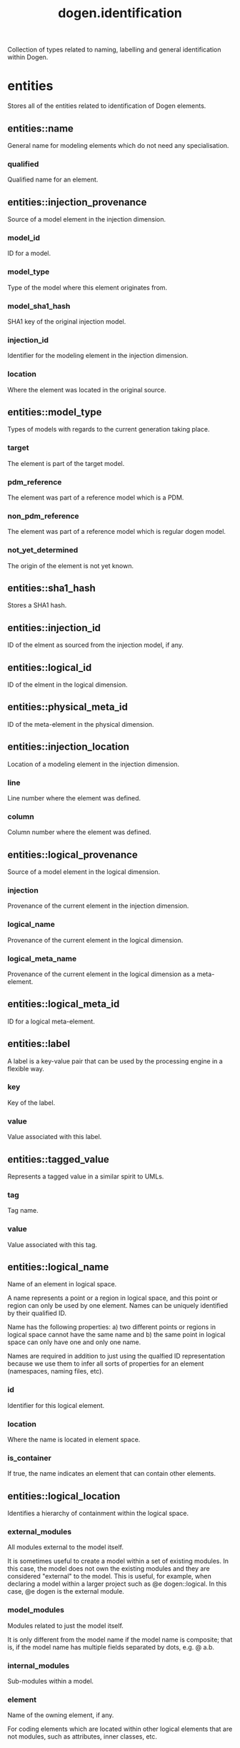#+title: dogen.identification
#+options: <:nil c:nil todo:nil ^:nil d:nil date:nil author:nil
:PROPERTIES:
:masd.injection.dia.comment: true
:masd.injection.model_modules: dogen.identification
:masd.injection.input_technical_space: cpp
:masd.injection.reference: cpp.builtins
:masd.injection.reference: cpp.std
:masd.injection.reference: cpp.boost
:masd.injection.reference: masd
:masd.injection.reference: dogen.profiles
:masd.variability.profile: dogen.profiles.base.default_profile
:END:

Collection of types related to naming, labelling and general
identification within Dogen.

* entities
:PROPERTIES:
:masd.injection.dia.comment: true
:END:

Stores all of the entities related to identification
of Dogen elements.

** entities::name
:PROPERTIES:
:masd.injection.stereotypes: Nameable
:END:

General name for modeling elements which do not need any specialisation.

*** qualified
:PROPERTIES:
:masd.injection.type: std::string
:END:

Qualified name for an element.

** entities::injection_provenance
Source of a model element in the injection dimension.

*** model_id
:PROPERTIES:
:masd.injection.type: model_id
:END:

ID for a model.

*** model_type
:PROPERTIES:
:masd.injection.type: model_type
:END:

Type of the model where this element originates from.

*** model_sha1_hash
:PROPERTIES:
:masd.injection.type: sha1_hash
:END:

SHA1 key of the original injection model.

*** injection_id
:PROPERTIES:
:masd.injection.type: injection_id
:END:

Identifier for the modeling element in the injection dimension.

*** location
:PROPERTIES:
:masd.injection.type: injection_location
:END:

Where the element was located in the original source.

** entities::model_type
:PROPERTIES:
:masd.injection.stereotypes: masd::enumeration
:END:

Types of models with regards to the current generation taking place.

*** target
The element is part of the target model.

*** pdm_reference
The element was part of a reference model which is a PDM.

*** non_pdm_reference
The element was part of a reference model which is regular dogen model.

*** not_yet_determined
The origin of the element is not yet known.

** entities::sha1_hash
:PROPERTIES:
:masd.primitive.underlying_element: std::string
:masd.injection.stereotypes: masd::primitive
:END:

Stores a SHA1 hash.

** entities::injection_id
:PROPERTIES:
:masd.primitive.underlying_element: std::string
:masd.injection.stereotypes: masd::primitive
:END:

ID of the elment as sourced from the injection model, if any.

** entities::logical_id
:PROPERTIES:
:masd.primitive.underlying_element: std::string
:masd.injection.stereotypes: masd::primitive, dogen::hashable
:END:

ID of the elment in the logical dimension.

** entities::physical_meta_id
:PROPERTIES:
:masd.primitive.underlying_element: std::string
:masd.injection.stereotypes: masd::primitive, dogen::hashable
:END:

ID of the meta-element in the physical dimension.

** entities::injection_location
Location of a modeling element in the injection dimension.

*** line
:PROPERTIES:
:masd.injection.type: long
:END:

Line number where the element was defined.

*** column
:PROPERTIES:
:masd.injection.type: long
:END:

Column number where the element was defined.

** entities::logical_provenance
Source of a model element in the logical dimension.

*** injection
:PROPERTIES:
:masd.injection.type: injection_provenance
:END:

Provenance of the current element in the injection dimension.

*** logical_name
:PROPERTIES:
:masd.injection.type: logical_name
:END:

Provenance of the current element in the logical dimension.

*** logical_meta_name
:PROPERTIES:
:masd.injection.type: logical_meta_name
:END:

Provenance of the current element in the logical dimension as a meta-element.

** entities::logical_meta_id
:PROPERTIES:
:masd.primitive.underlying_element: std::string
:masd.injection.stereotypes: masd::primitive, dogen::hashable
:END:

ID for a logical meta-element.

** entities::label
A label is a key-value pair that can be used by the processing engine in a flexible way.

*** key
:PROPERTIES:
:masd.injection.type: std::string
:END:

Key of the label.

*** value
:PROPERTIES:
:masd.injection.type: std::string
:END:

Value associated with this label.

** entities::tagged_value
Represents a tagged value in a similar spirit to UMLs.

*** tag
:PROPERTIES:
:masd.injection.type: std::string
:END:

Tag name.

*** value
:PROPERTIES:
:masd.injection.type: std::string
:END:

Value associated with this tag.

** entities::logical_name
:PROPERTIES:
:masd.injection.stereotypes: Nameable, QualifiedRepresentations, dogen::hashable
:END:

Name of an element in logical space.

A name represents a point or a region in logical space, and this point or region can
only be used by one element. Names can be uniquely identified by their qualified ID.

Name has the following properties: a) two different points or regions in logical
space cannot have the same name and b) the same point in logical space can only
have one and only one name.

Names are required in addition to just using the qualfied ID representation
because we use them to infer all sorts of properties for an element (namespaces,
naming files, etc).

*** id
:PROPERTIES:
:masd.injection.type: logical_id
:END:

Identifier for this logical element.

*** location
:PROPERTIES:
:masd.injection.type: logical_location
:END:

Where the name is located in element space.

*** is_container
:PROPERTIES:
:masd.injection.type: bool
:END:

If true, the name indicates an element that can contain other elements.

** entities::logical_location
:PROPERTIES:
:masd.injection.stereotypes: dogen::hashable
:END:

Identifies a hierarchy of containment within the logical space.

*** external_modules
:PROPERTIES:
:masd.injection.type: std::list<std::string>
:END:

All modules external to the model itself.

It is sometimes useful to create a model within a set of existing
modules. In this case, the model does not own the existing modules and
they are considered "external" to the model. This is useful, for
example, when declaring a model within a larger project such as @e
dogen::logical. In this case, @e dogen is the external module.

*** model_modules
:PROPERTIES:
:masd.injection.type: std::list<std::string>
:END:

Modules related to just the model itself.

It is only different from the model name if the model name is composite;
that is, if the model name has multiple fields separated by dots, e.g. @ a.b.

*** internal_modules
:PROPERTIES:
:masd.injection.type: std::list<std::string>
:END:

Sub-modules within a model.

*** element
:PROPERTIES:
:masd.injection.type: std::string
:END:

Name of the owning element, if any.

For coding elements which are located within other logical elements
that are not modules, such as attributes, inner classes, etc.

** entities::qualified_representations
:PROPERTIES:
:masd.injection.stereotypes: dogen::hashable
:END:

All available qualified representations of a name.

*** dot
:PROPERTIES:
:masd.injection.type: std::string
:END:

Qualified identifier using "." as the separator.

*** colon
:PROPERTIES:
:masd.injection.type: std::string
:END:

Qualified identifier using "::" as the separator.

*** identifiable
:PROPERTIES:
:masd.injection.type: std::string
:END:

Representation of the identifier that can usable as an identifier on all of the
supported technical spaces, using the entire name structure.

** entities::physical_meta_location
Location of an entity or set of entities in the physical meta-model.

These must be populated in order, e.g. in order to have a backend we must have a
meta-model; in order to have a facet we must have a backend and in order to have a
formatter we must have a facet. We may not have any.

*** meta_model
:PROPERTIES:
:masd.injection.type: std::string
:END:

Top-most container for the physical space.

The meta-model is always expected to be  @e masd.

*** backend
:PROPERTIES:
:masd.injection.type: std::string
:END:

Name of the backend that owns this field, if any.

*** facet
:PROPERTIES:
:masd.injection.type: std::string
:END:

Name of the facet that owns this field, if any.

*** archetype
:PROPERTIES:
:masd.injection.type: std::string
:END:

Name of the archetype that owns this field, if any.

** entities::physical_meta_name
:PROPERTIES:
:masd.injection.stereotypes: Nameable
:END:

Name of an element in physical space.

A name represents a point or a region in physical space. It can only be used by one
physical element. Names can be uniquely identified by their qualified ID.

Name has the following properties: a) two different points or regionsin physical
space cannot have the same name and b) the same point or region in physical space
can only have one and only one name.

*** id
:PROPERTIES:
:masd.injection.type: physical_meta_id
:END:

Identifier for this physical meta-element.

*** location
:PROPERTIES:
:masd.injection.type: physical_meta_location
:END:

Location for a meta-name in physical space.

** entities::logical_meta_name
:PROPERTIES:
:masd.injection.stereotypes: Nameable
:END:
*** id
:PROPERTIES:
:masd.injection.type: logical_meta_id
:END:

Identifier for this logical meta-element.

** entities::technical_space
:PROPERTIES:
:masd.cpp.hash.enabled: true
:masd.injection.stereotypes: masd::enumeration, dogen::convertible
:END:

Models need to declare upfront the technical space they will target.

*** agnostic
Abstract technical space which is mapped to concrete technical spaces.

*** cpp
The C++ programming language.

*** csharp
The C# programming language.

*** cmake
CMake meta build system.

*** xml
Extensible Markup Language.

*** odb
ODB options.

*** sln
Visual studio solution.

** entities::physical_name
Name of a physical model element.

*** simple
:PROPERTIES:
:masd.injection.type: std::string
:END:

File or directory simple name.

*** id
:PROPERTIES:
:masd.injection.type: physical_id
:END:

ID for a physical element.

** entities::Nameable
:PROPERTIES:
:masd.injection.stereotypes: masd::object_template
:END:

Ability to have a name.

*** simple
:PROPERTIES:
:masd.injection.type: std::string
:END:

Simple name for a modeling element.

** entities::logical_meta_physical_id
:PROPERTIES:
:masd.injection.stereotypes: dogen::hashable
:END:

ID in the logical-physical space.

*** logical_id
:PROPERTIES:
:masd.injection.type: logical_id
:END:

ID of the element in the logical dimension.

*** physical_meta_id
:PROPERTIES:
:masd.injection.type: physical_meta_id
:END:

ID of the element in the physical dimension.

** entities::physical_id
:PROPERTIES:
:masd.primitive.underlying_element: std::string
:masd.injection.stereotypes: masd::primitive
:END:

ID for a physical element.

** entities::model_id
:PROPERTIES:
:masd.primitive.underlying_element: std::string
:masd.injection.stereotypes: masd::primitive
:END:

ID for a model.

** entities::stereotype
:PROPERTIES:
:masd.primitive.underlying_element: std::string
:masd.injection.stereotypes: masd::primitive
:END:

Stereotype.

** entities::logical_name_tree
:PROPERTIES:
:masd.injection.stereotypes: QualifiedRepresentations
:END:

Adds support for name composition as a tree-like structure.

A logical name tree has the responsibility of representing an instantiation of a
generic type with all of its type parameters, which themselves can also be generic
types and so on. It may also represent the simpler case of a non-generic type, in
which case only the parent name is populated and there are no children.

*** current
:PROPERTIES:
:masd.injection.type: logical_name
:END:

Name for the current level of the tree.

*** children
:PROPERTIES:
:masd.injection.type: std::list<logical_name_tree>
:END:

Names of the child elements.

*** are_children_opaque
:PROPERTIES:
:masd.injection.type: bool
:END:

If true, the association with its children can be opaque.

Children are considered opaque when the parent does not require knowledge
about the childs' internal structure. This is the case, for example, with C and
C++ pointers, references and so on.

*** is_circular_dependency
:PROPERTIES:
:masd.injection.type: bool
:END:

If true, the presence of the current name causes a circular dependency.

*** is_current_simple_type
:PROPERTIES:
:masd.injection.type: bool
:END:

Returns true if @e current is a simple type such as a built-in or an enumeration.

*** is_floating_point
:PROPERTIES:
:masd.injection.type: bool
:END:

If true, "current" stores a floating point type.

** entities::QualifiedRepresentations
:PROPERTIES:
:masd.injection.stereotypes: masd::object_template
:END:

Name with multiple qualified representations.

*** qualified
:PROPERTIES:
:masd.injection.type: qualified_representations
:END:

Contains the name according to different representations.

** entities::archetype_name_set
*** logical_meta_id
:PROPERTIES:
:masd.injection.type: logical_meta_id
:END:

Identifier of the meta-element in the logical dimension.

*** meta_names
:PROPERTIES:
:masd.injection.type: std::list<physical_meta_name>
:END:

All meta-names that belong to this group.

*** canonical_locations
:PROPERTIES:
:masd.injection.type: std::unordered_map<physical_meta_id, physical_meta_id>
:END:

Maps a concrete archetype location to its canonical form, if the canonical
form is supported. Otherwise no such mapping will exist.

*** archetype_for_label
:PROPERTIES:
:masd.injection.type: std::unordered_map<physical_meta_id, physical_meta_id>
:END:

Maps a label to archetype ID within the present logical manifold.

** entities::physical_meta_name_indices
Containing physical meta-names, indexed as required by use cases.

*** all
:PROPERTIES:
:masd.injection.type: std::list<physical_meta_name>
:END:

All meta-names.

*** facet_names_by_backend_name
:PROPERTIES:
:masd.injection.type: std::unordered_map<physical_meta_id, std::unordered_set<physical_meta_id>>
:END:

Qualified names of facets by qualified names of backends.

*** archetype_names_by_logical_meta_name
:PROPERTIES:
:masd.injection.type: std::unordered_map<logical_meta_id, archetype_name_set>
:END:

Physical meta-names by logical meta-names.

*** archetype_names_by_backend_by_facet
:PROPERTIES:
:masd.injection.type: std::unordered_map<physical_meta_id, std::unordered_map<physical_meta_id, std::list<physical_meta_id>>>
:END:

Archetype names by qualified backend and facet names

* helpers
:PROPERTIES:
:masd.injection.dia.comment: true
:END:

Assorted helpers used to construct domain entities.

** helpers::identifiable_factory
:PROPERTIES:
:masd.injection.stereotypes: dogen::handcrafted::typeable
:END:
** helpers::building_error
:PROPERTIES:
:masd.injection.stereotypes: masd::exception
:END:

An error occurred whilst building.

** helpers::qualified_representations_builder
:PROPERTIES:
:masd.injection.stereotypes: dogen::handcrafted::typeable
:END:
*** dot_printer_
:PROPERTIES:
:masd.injection.type: pretty_printer
:END:
*** colon_printer_
:PROPERTIES:
:masd.injection.type: pretty_printer
:END:
** helpers::logical_name_factory
:PROPERTIES:
:masd.injection.stereotypes: dogen::handcrafted::typeable
:END:
** helpers::logical_name_builder
:PROPERTIES:
:masd.injection.stereotypes: dogen::handcrafted::typeable
:END:
*** name_
:PROPERTIES:
:masd.injection.type: entities::logical_name
:END:
** helpers::logical_name_flattener
:PROPERTIES:
:masd.injection.stereotypes: dogen::handcrafted::typeable
:END:
** helpers::logical_location_builder
:PROPERTIES:
:masd.injection.stereotypes: dogen::handcrafted::typeable
:END:
*** location_
:PROPERTIES:
:masd.injection.type: entities::logical_location
:END:
** helpers::flattening_error
:PROPERTIES:
:masd.injection.stereotypes: masd::exception
:END:

An error occurred whilst flattening a name.

** helpers::printing_error
:PROPERTIES:
:masd.injection.stereotypes: masd::exception
:END:

An error occurred whilst pretty printing.

** helpers::pretty_printer
:PROPERTIES:
:masd.injection.stereotypes: dogen::handcrafted::typeable
:END:
** helpers::separators
:PROPERTIES:
:masd.injection.stereotypes: masd::enumeration
:END:

Available separators to be used by the pretty printer.

*** angle_brackets
Enclose name elements in '<' and '>'.

*** double_colons
Separate name elements with a '::'.

*** dots
Separate name elements with a '.'.

** helpers::physical_meta_name_factory
:PROPERTIES:
:masd.injection.stereotypes: dogen::handcrafted::typeable
:END:
** helpers::physical_meta_name_builder
:PROPERTIES:
:masd.injection.stereotypes: dogen::handcrafted::typeable
:END:
** helpers::physical_meta_id_builder
:PROPERTIES:
:masd.injection.stereotypes: dogen::handcrafted::typeable
:END:
** helpers::logical_name_tree_builder
:PROPERTIES:
:masd.injection.stereotypes: dogen::handcrafted::typeable
:END:
*** names_
:PROPERTIES:
:masd.injection.type: std::list<std::string>
:END:
*** root_
:PROPERTIES:
:masd.injection.type: boost::shared_ptr<node>
:END:
*** current_
:PROPERTIES:
:masd.injection.type: boost::shared_ptr<node>
:END:
** helpers::legacy_logical_name_tree_parser
:PROPERTIES:
:masd.injection.stereotypes: dogen::handcrafted::typeable
:END:
** helpers::node
:PROPERTIES:
:masd.injection.stereotypes: dogen::handcrafted::typeable
:END:

Node in a tree of logical names.

Temporary data structure used to build trees of logical names.

*** parent
:PROPERTIES:
:masd.injection.type: boost::weak_ptr<node>
:END:

Parent in a tree.

*** data
:PROPERTIES:
:masd.injection.type: entities::logical_name
:END:

Current node.

*** children
:PROPERTIES:
:masd.injection.type: std::list<boost::shared_ptr<node>>
:END:

Child nodes in a tree.

** helpers::new_logical_name_tree_parser
:PROPERTIES:
:masd.injection.stereotypes: dogen::handcrafted::typeable
:END:
** helpers::parsing_error
:PROPERTIES:
:masd.injection.stereotypes: masd::exception
:END:

A fatal error has occurred while parsing.

** helpers::physical_meta_name_validator
:PROPERTIES:
:masd.injection.stereotypes: dogen::handcrafted::typeable
:END:
** helpers::validation_error
:PROPERTIES:
:masd.injection.stereotypes: masd::exception
:END:

An error occurred during validation.

** helpers::physical_id_factory
:PROPERTIES:
:masd.injection.stereotypes: dogen::handcrafted::typeable
:END:
** helpers::meta_name_index_builder
:PROPERTIES:
:masd.injection.stereotypes: dogen::handcrafted::typeable
:END:
** helpers::logical_meta_name_factory
:PROPERTIES:
:masd.injection.stereotypes: dogen::handcrafted::typeable
:END:
* CMakeLists
:PROPERTIES:
:masd.injection.stereotypes: masd::build::cmakelists, dogen::handcrafted::cmake
:END:
* main
:PROPERTIES:
:masd.injection.stereotypes: masd::entry_point, dogen::untypable
:END:
